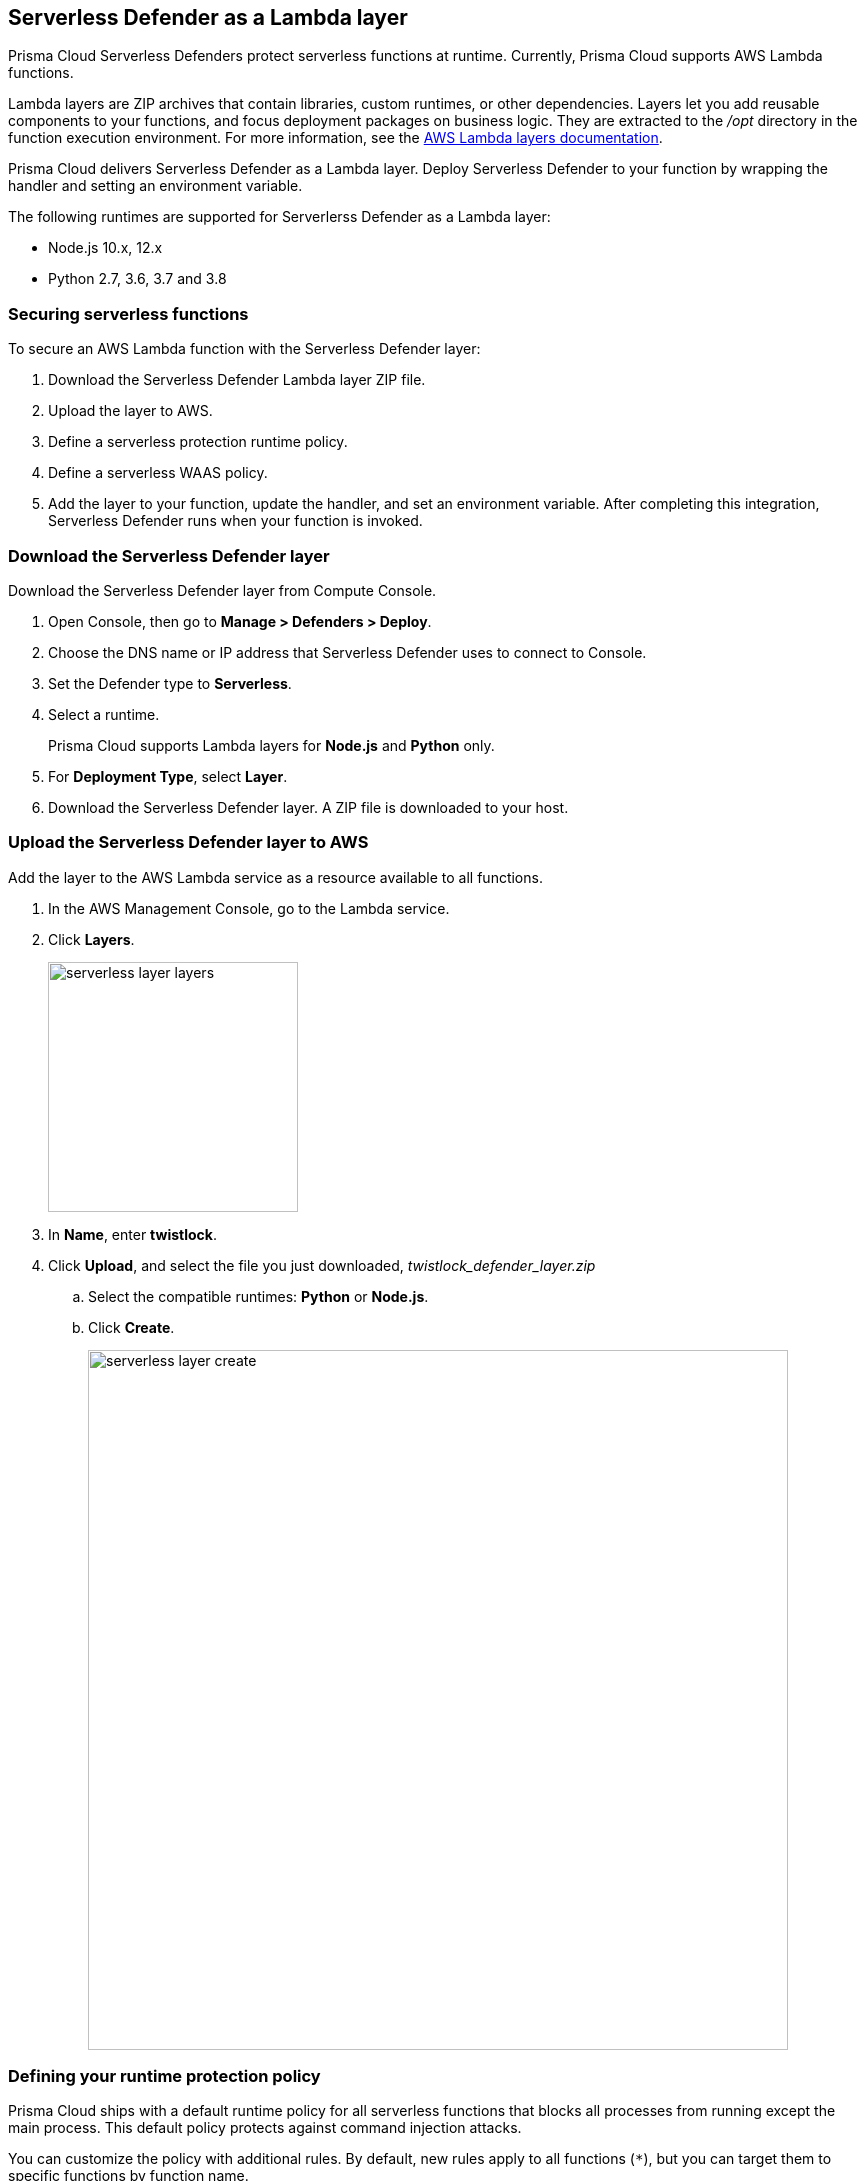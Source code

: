 == Serverless Defender as a Lambda layer

Prisma Cloud Serverless Defenders protect serverless functions at runtime.
Currently, Prisma Cloud supports AWS Lambda functions.

Lambda layers are ZIP archives that contain libraries, custom runtimes, or other dependencies.
Layers let you add reusable components to your functions, and focus deployment packages on business logic.
They are extracted to the _/opt_ directory in the function execution environment.
For more information, see the https://docs.aws.amazon.com/lambda/latest/dg/configuration-layers.html[AWS Lambda layers documentation].

Prisma Cloud delivers Serverless Defender as a Lambda layer.
Deploy Serverless Defender to your function by wrapping the handler and setting an environment variable.

The following runtimes are supported for Serverlerss Defender as a Lambda layer:

* Node.js 10.x, 12.x
* Python 2.7, 3.6, 3.7 and 3.8


=== Securing serverless functions

To secure an AWS Lambda function with the Serverless Defender layer:

. Download the Serverless Defender Lambda layer ZIP file.

. Upload the layer to AWS.

. Define a serverless protection runtime policy.

. Define a serverless WAAS policy.

. Add the layer to your function, update the handler, and set an environment variable.
After completing this integration, Serverless Defender runs when your function is invoked.


[.task]
=== Download the Serverless Defender layer

Download the Serverless Defender layer from Compute Console.

[.procedure]
. Open Console, then go to *Manage > Defenders > Deploy*.

. Choose the DNS name or IP address that Serverless Defender uses to connect to Console.

. Set the Defender type to *Serverless*.

. Select a runtime.
+
Prisma Cloud supports Lambda layers for *Node.js* and *Python* only.

. For *Deployment Type*, select *Layer*.

. Download the Serverless Defender layer.
A ZIP file is downloaded to your host.


[.task]
=== Upload the Serverless Defender layer to AWS

Add the layer to the AWS Lambda service as a resource available to all functions.

[.procedure]
. In the AWS Management Console, go to the Lambda service.

. Click *Layers*.
+
image::serverless_layer_layers.png[width=250]

. In *Name*, enter *twistlock*.

. Click *Upload*, and select the file you just downloaded, __twistlock_defender_layer.zip__

.. Select the compatible runtimes: *Python* or *Node.js*.

.. Click *Create*.
+
image::serverless_layer_create.png[width=700]


[.task, #_defining_policy]
=== Defining your runtime protection policy

Prisma Cloud ships with a default runtime policy for all serverless functions that blocks all processes from running except the main process.
This default policy protects against command injection attacks.

You can customize the policy with additional rules.
By default, new rules apply to all functions (`{asterisk}`), but you can target them to specific functions by function name.

When functions are invoked, they connect to Compute Console and retrieve the latest policy.
To ensure that functions start executing at time=0 with your custom policy, you must predefine the policy.
Predefined policy is embedded into your function along with the Serverless Defender by way of the `TW_POLICY` environment variable.

// To minimize the impact on start latency, the customer's business logic is allowed to asynchronously start executing while the policy
// is downloaded in the background. The sequence of events is:
//
// 1. Start the Serverless Defender
// 2. Download policy, if necessary
// 3. Run customer's handler
//
// Steps 2 and 3 are asynchronous (3 can start before 2 finishes). For this reason, it's important to define policy before embedding
// the `TW_POLICY` env var into the function.
//
// For more info: see the discussion in https://github.com/twistlock/docs/pull/1227/files
//
// Customers will be able to select between synchronous (more secure) and ansynchronous (more performant) policy download soon.
// See:  https://github.com/twistlock/twistlock/issues/16608

[.procedure]
. Log into Prisma Cloud Console.

. Go to *Defend > Runtime > Serverless Policy*.

. Click *Add rule*.

. In the *General* tab, enter a rule name.

. (Optional) Target the rule to specific functions.

. Set the rule parameters in the  *Processes*, *Networking*, and *File System* tabs.

. Click *Save*.

[.task, #_defining_cnaf_policy]
=== Defining your serverless WAAS policy

Prisma Cloud lets you protect your serverless functions against application layer attacks by utlizing the serverless xref:../../waas/waas.adoc[Web Application and API Security (WAAS)].

By default, the serverless WAAS is disabled. To enable it, add a new serverless WAAS rule.

[.procedure]
. Log into Prisma Cloud Console.

. Go to *Defend > WAAS > Serverless*.

. Click *Add rule*.

. In the *General* tab, enter a rule name.

. (Optional) Target the rule to specific functions.

. Set the protections you want to apply (*SQLi*, *CMDi*, *Code injection*, *XSS*, *LFI*).

. Click *Save*.


[.task]
=== Embed the Serverless Defender

Embed the Serverless Defender as a layer, and run it when your function is invoked. If you are using a deployment framework such as https://aws.amazon.com/blogs/compute/working-with-aws-lambda-and-lambda-layers-in-aws-sam/[SAM] or https://serverless.com/framework/docs/providers/aws/guide/layers#using-your-layers[Serverless Framework] you can reference the layer from within the configuration file. 

*Prerequisites:*

* You already have a Lambda function.
* Your Lambda function is written for Node.js 10.x or Python.
* Your function's execution role grants it permission to write to CloudWatch Logs.
Note that the *AWSLambdaBasicExecutionRole* grants permission to write to CloudWatch Logs.

[.procedure]
. Go to the function designer in the AWS Management Console.

. Click on the *Layers* icon.
+
image::serverless_layer_function_designer_layers.png[width=250]

. In the *Referenced Layers* panel, click *Add a layer*.
+
image::serverless_layer_add_a_layer.png[width=700]

.. In the *Select from list of runtime compatible layers*, select *twistlock*.

.. In the *Version* drop-down list, select *1*.

.. Click *Add*.
+
image::serverless_layer_add_a_layer2.png[width=700]
+
When you return to the function designer, you'll see that your function now uses one layer.
+
image::serverless_layer_function_designer_layers2.png[width=250]

. Update the handler for your function to be _twistlock.handler_. 
+
image::lambda_handler.png[width=700]

. Set the _TW_POLICY_ and _ORIGINAL_HANDLER_ environment variable, which specifies how your function connects to Compute Console to retrieve policy and send audits.

.. In Compute Console, go to *Manage > Defenders > Deploy > Single Defender*.

.. For *Defender type*, select *Serverless*. 

.. In *Set the Twistlock environment variable*, enter the function name and region.

.. Copy the generated *Value*.

.. In AWS Console, open your function in the designer, and scroll down to the *Environment variables* panel.

.. For *Key*, enter TW_POLICY.

.. For *Value*, paste the rule you copied from Compute Console.

.. For _ORIGINAL_HANDLER_, this is the original value of handelr for your function before your modification. 

. Click *Save* to preserve all your changes.
+
image::lambda_env_variables.png[width=700]

